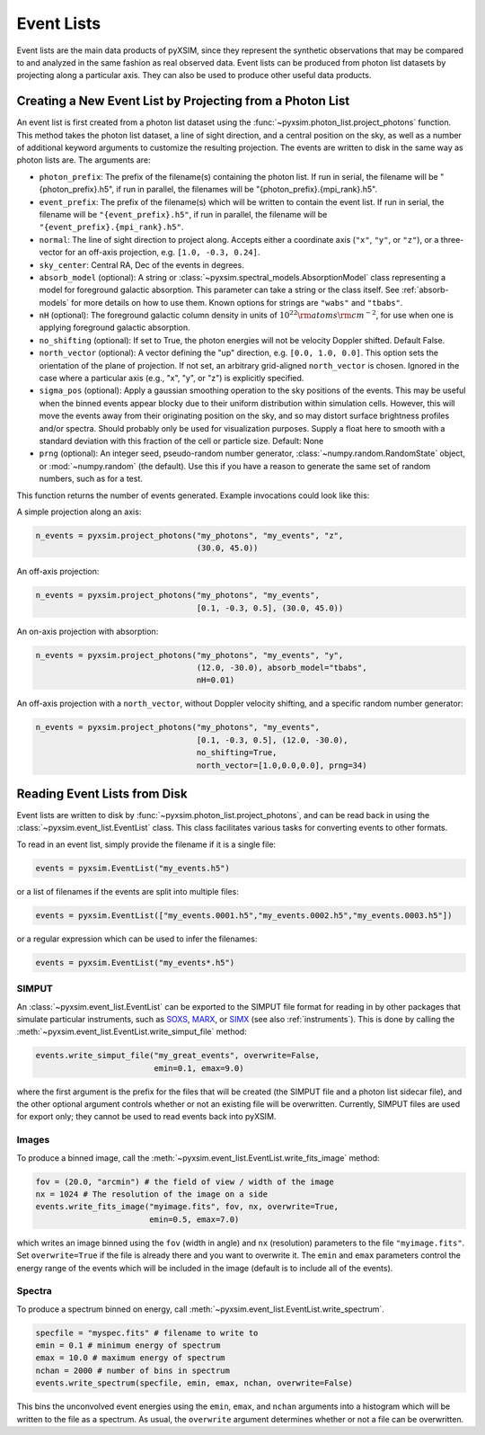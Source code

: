 .. _event-lists:

Event Lists
===========

Event lists are the main data products of pyXSIM, since they represent the 
synthetic observations that may be compared to and analyzed in the same fashion
as real observed data. Event lists can be produced from photon list datasets by
projecting along a particular axis. They can also be used to produce other 
useful data products. 

Creating a New Event List by Projecting from a Photon List
----------------------------------------------------------

An event list is first created from a photon list dataset using the 
:func:`~pyxsim.photon_list.project_photons` function. This method takes the 
photon list dataset, a line of sight direction, and a central position on the
sky, as well as a number of additional keyword arguments to customize the 
resulting projection. The events are written to disk in the same way as 
photon lists are. The arguments are:

* ``photon_prefix``: The prefix of the filename(s) containing the photon list.
  If run in serial, the filename will be "{photon_prefix}.h5", if run in 
  parallel, the filenames will be "{photon_prefix}.{mpi_rank}.h5".
* ``event_prefix``: The prefix of the filename(s) which will be written to
  contain the event list. If run in serial, the filename will be 
  ``"{event_prefix}.h5"``, if run in parallel, the filename will be 
  ``"{event_prefix}.{mpi_rank}.h5"``.
* ``normal``: The line of sight direction to project along. Accepts either a 
  coordinate axis (``"x"``, ``"y"``, or ``"z"``), or a three-vector for an 
  off-axis projection, e.g. ``[1.0, -0.3, 0.24]``. 
* ``sky_center``: Central RA, Dec of the events in degrees.
* ``absorb_model`` (optional): A string or 
  :class:`~pyxsim.spectral_models.AbsorptionModel` class representing a model 
  for foreground galactic absorption. This parameter can take a string or the 
  class itself. See :ref:`absorb-models` for more details on how to use them. 
  Known options for strings are ``"wabs"`` and ``"tbabs"``.
* ``nH`` (optional): The foreground galactic column density in units of 
  :math:`10^{22} \rm{atoms} \rm{cm}^{-2}`, for use when one is applying 
  foreground galactic absorption.
* ``no_shifting`` (optional): If set to True, the photon energies will not be
  velocity Doppler shifted. Default False.
* ``north_vector`` (optional): A vector defining the "up" direction, e.g. 
  ``[0.0, 1.0, 0.0]``. This option sets the orientation of the plane of 
  projection. If not set, an arbitrary grid-aligned 
  ``north_vector`` is chosen. Ignored in the case where a particular axis (e.g., 
  "x", "y", or "z") is explicitly specified.
* ``sigma_pos`` (optional): Apply a gaussian smoothing operation to the sky 
  positions of the events. This may be useful when the binned events appear 
  blocky due to their uniform distribution within simulation cells. However, 
  this will move the events away from their originating position on the sky, 
  and so may distort surface brightness profiles and/or spectra. Should probably
  only be used for visualization purposes. Supply a float here to smooth with a 
  standard deviation with this fraction of the cell or particle size. 
  Default: None
* ``prng`` (optional): An integer seed, pseudo-random number generator, 
  :class:`~numpy.random.RandomState` object, or :mod:`~numpy.random` (the 
  default). Use this if you have a reason to generate the same set of random 
  numbers, such as for a test. 

This function returns the number of events generated. Example invocations could
look like this:

A simple projection along an axis:

.. code-block:: python

    n_events = pyxsim.project_photons("my_photons", "my_events", "z", 
                                      (30.0, 45.0))
        
An off-axis projection:

.. code-block:: python

    n_events = pyxsim.project_photons("my_photons", "my_events", 
                                      [0.1, -0.3, 0.5], (30.0, 45.0))

An on-axis projection with absorption:

.. code-block:: python

    n_events = pyxsim.project_photons("my_photons", "my_events", "y", 
                                      (12.0, -30.0), absorb_model="tbabs", 
                                      nH=0.01)

An off-axis projection with a ``north_vector``, without Doppler velocity 
shifting, and a specific random number generator:

.. code-block:: python
    
    n_events = pyxsim.project_photons("my_photons", "my_events", 
                                      [0.1, -0.3, 0.5], (12.0, -30.0), 
                                      no_shifting=True, 
                                      north_vector=[1.0,0.0,0.0], prng=34)

    
Reading Event Lists from Disk
-----------------------------

Event lists are written to disk by :func:`~pyxsim.photon_list.project_photons`, 
and can be read back in using the :class:`~pyxsim.event_list.EventList` class.
This class facilitates various tasks for converting events to other formats. 

To read in an event list, simply provide the filename if it is a single file:

.. code-block:: python

    events = pyxsim.EventList("my_events.h5")
    
or a list of filenames if the events are split into multiple files:

.. code-block:: python

    events = pyxsim.EventList(["my_events.0001.h5","my_events.0002.h5","my_events.0003.h5"])

or a regular expression which can be used to infer the filenames:

.. code-block:: python

    events = pyxsim.EventList("my_events*.h5")

.. _simput:

SIMPUT
++++++

An :class:`~pyxsim.event_list.EventList` can be exported to the SIMPUT file 
format for reading in by other packages that simulate particular instruments,
such as `SOXS <http://hea-www.cfa.harvard.edu/soxs>`_, 
`MARX <http://space.mit.edu/ASC/MARX/>`_, or 
`SIMX <http://hea-www.cfa.harvard.edu/simx/>`_
(see also :ref:`instruments`). This is done by calling the 
:meth:`~pyxsim.event_list.EventList.write_simput_file` method:

.. code-block:: python

    events.write_simput_file("my_great_events", overwrite=False, 
                             emin=0.1, emax=9.0)

where the first argument is the prefix for the files that will be created (the
SIMPUT file and a photon list sidecar file), and the other optional argument 
controls whether or not an existing file will be overwritten. Currently, SIMPUT
files are used for export only; they cannot be used to read events back into 
pyXSIM. 

Images
++++++

To produce a binned image, call the 
:meth:`~pyxsim.event_list.EventList.write_fits_image` method:

.. code-block:: python

    fov = (20.0, "arcmin") # the field of view / width of the image
    nx = 1024 # The resolution of the image on a side
    events.write_fits_image("myimage.fits", fov, nx, overwrite=True, 
                            emin=0.5, emax=7.0)

which writes an image binned using the ``fov`` (width in angle) and ``nx`` 
(resolution) parameters to the file ``"myimage.fits"``. Set ``overwrite=True`` 
if the file is already there and you want to overwrite it. The ``emin`` and 
``emax`` parameters control the energy range of the events which will be 
included in the image (default is to include all of the events).

Spectra
+++++++

To produce a spectrum binned on energy, call 
:meth:`~pyxsim.event_list.EventList.write_spectrum`. 

.. code-block:: python

    specfile = "myspec.fits" # filename to write to
    emin = 0.1 # minimum energy of spectrum
    emax = 10.0 # maximum energy of spectrum
    nchan = 2000 # number of bins in spectrum
    events.write_spectrum(specfile, emin, emax, nchan, overwrite=False)

This bins the unconvolved event energies using the ``emin``, ``emax``, and 
``nchan`` arguments into a histogram which will be written to the file as a
spectrum. As usual, the ``overwrite`` argument determines whether or not a file
can be overwritten. 
